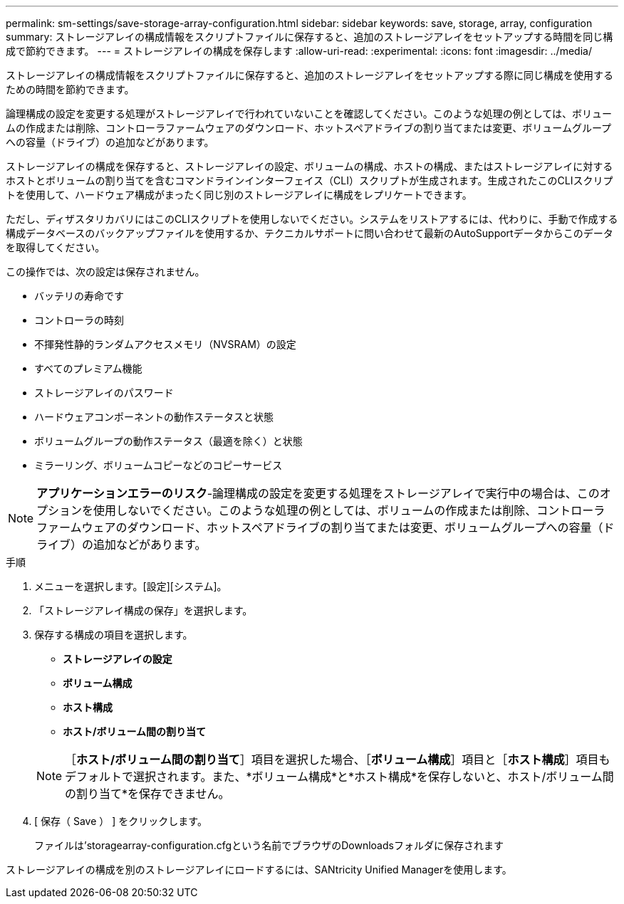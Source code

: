 ---
permalink: sm-settings/save-storage-array-configuration.html 
sidebar: sidebar 
keywords: save, storage, array, configuration 
summary: ストレージアレイの構成情報をスクリプトファイルに保存すると、追加のストレージアレイをセットアップする時間を同じ構成で節約できます。 
---
= ストレージアレイの構成を保存します
:allow-uri-read: 
:experimental: 
:icons: font
:imagesdir: ../media/


[role="lead"]
ストレージアレイの構成情報をスクリプトファイルに保存すると、追加のストレージアレイをセットアップする際に同じ構成を使用するための時間を節約できます。

論理構成の設定を変更する処理がストレージアレイで行われていないことを確認してください。このような処理の例としては、ボリュームの作成または削除、コントローラファームウェアのダウンロード、ホットスペアドライブの割り当てまたは変更、ボリュームグループへの容量（ドライブ）の追加などがあります。

ストレージアレイの構成を保存すると、ストレージアレイの設定、ボリュームの構成、ホストの構成、またはストレージアレイに対するホストとボリュームの割り当てを含むコマンドラインインターフェイス（CLI）スクリプトが生成されます。生成されたこのCLIスクリプトを使用して、ハードウェア構成がまったく同じ別のストレージアレイに構成をレプリケートできます。

ただし、ディザスタリカバリにはこのCLIスクリプトを使用しないでください。システムをリストアするには、代わりに、手動で作成する構成データベースのバックアップファイルを使用するか、テクニカルサポートに問い合わせて最新のAutoSupportデータからこのデータを取得してください。

この操作では、次の設定は保存されません。

* バッテリの寿命です
* コントローラの時刻
* 不揮発性静的ランダムアクセスメモリ（NVSRAM）の設定
* すべてのプレミアム機能
* ストレージアレイのパスワード
* ハードウェアコンポーネントの動作ステータスと状態
* ボリュームグループの動作ステータス（最適を除く）と状態
* ミラーリング、ボリュームコピーなどのコピーサービス


[NOTE]
====
*アプリケーションエラーのリスク*-論理構成の設定を変更する処理をストレージアレイで実行中の場合は、このオプションを使用しないでください。このような処理の例としては、ボリュームの作成または削除、コントローラファームウェアのダウンロード、ホットスペアドライブの割り当てまたは変更、ボリュームグループへの容量（ドライブ）の追加などがあります。

====
.手順
. メニューを選択します。[設定][システム]。
. 「ストレージアレイ構成の保存」を選択します。
. 保存する構成の項目を選択します。
+
** *ストレージアレイの設定*
** *ボリューム構成*
** *ホスト構成*
** *ホスト/ボリューム間の割り当て*


+
[NOTE]
====
［*ホスト/ボリューム間の割り当て*］項目を選択した場合、［*ボリューム構成*］項目と［*ホスト構成*］項目もデフォルトで選択されます。また、*ボリューム構成*と*ホスト構成*を保存しないと、ホスト/ボリューム間の割り当て*を保存できません。

====
. [ 保存（ Save ） ] をクリックします。
+
ファイルは'storagearray-configuration.cfgという名前でブラウザのDownloadsフォルダに保存されます



ストレージアレイの構成を別のストレージアレイにロードするには、SANtricity Unified Managerを使用します。
